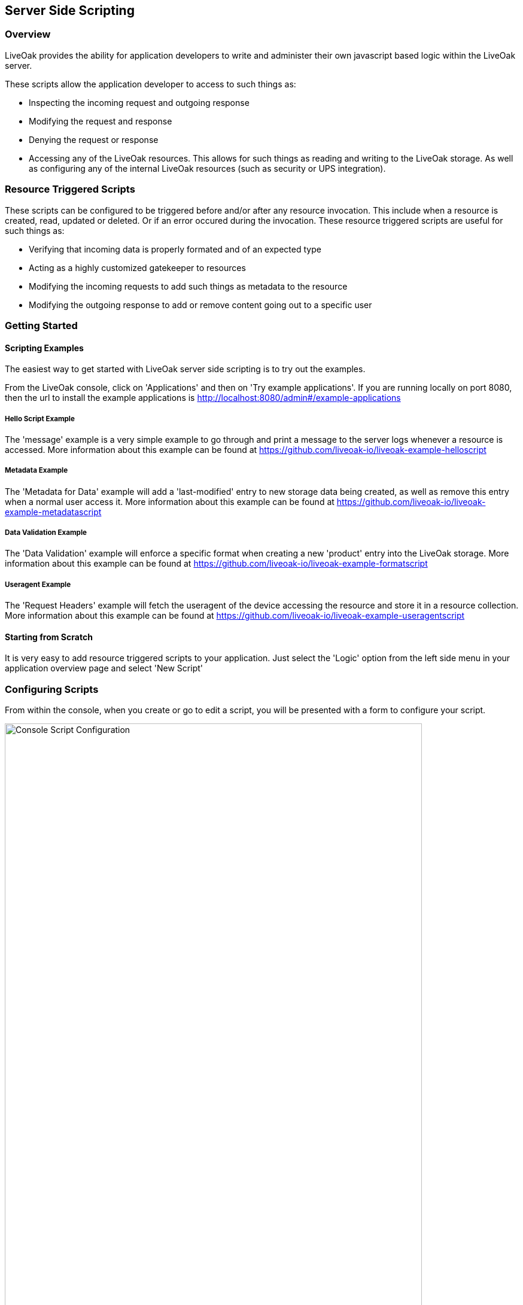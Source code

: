 :awestruct-layout: doc
:awestruct-doc_nav_partial: doc_scripting_nav.html.haml
:linkattrs:

== Server Side Scripting

=== Overview

LiveOak provides the ability for application developers to write and administer their own javascript based logic within the LiveOak server.

These scripts allow the application developer to access to such things as:

* Inspecting the incoming request and outgoing response
* Modifying the request and response
* Denying the request or response
* Accessing any of the LiveOak resources. This allows for such things as reading and writing to the LiveOak storage. As well as configuring any of the internal LiveOak resources (such as security or UPS integration).

=== Resource Triggered Scripts

These scripts can be configured to be triggered before and/or after any resource invocation. This include when a resource is created, read,
updated or deleted. Or if an error occured during the invocation. These resource triggered scripts are useful for such things as:

* Verifying that incoming data is properly formated and of an expected type
* Acting as a highly customized gatekeeper to resources
* Modifying the incoming requests to add such things as metadata to the resource
* Modifying the outgoing response to add or remove content going out to a specific user

=== Getting Started

==== Scripting Examples

The easiest way to get started with LiveOak server side scripting is to try out the examples.

From the LiveOak console, click on 'Applications' and then on 'Try example applications'. If you are running locally on port 8080, then the url to install the example applications is http://localhost:8080/admin#/example-applications

===== Hello Script Example
The 'message' example is a very simple example to go through and print a message to the server logs whenever a resource is accessed.
More information about this example can be found at https://github.com/liveoak-io/liveoak-example-helloscript

===== Metadata Example
The 'Metadata for Data' example will add a 'last-modified' entry to new storage data being created, as well as remove this entry when a normal user access it.
More information about this example can be found at https://github.com/liveoak-io/liveoak-example-metadatascript

===== Data Validation Example
The 'Data Validation' example will enforce a specific format when creating a new 'product' entry into the LiveOak storage.
More information about this example can be found at https://github.com/liveoak-io/liveoak-example-formatscript

===== Useragent Example
The 'Request Headers' example will fetch the useragent of the device accessing the resource and store it in a resource collection.
More information about this example can be found at https://github.com/liveoak-io/liveoak-example-useragentscript

==== Starting from Scratch

It is very easy to add resource triggered scripts to your application. Just select the 'Logic' option from the left side menu in your application overview page and select 'New Script'


[[configuring]]
=== Configuring Scripts

From within the console, when you create or go to edit a script, you will be presented with a form to configure your script.

image::scripting/new_script.png[Console Script Configuration, 90%, align="center"]


The various settings for script configuration are:

Script ID::
The indentifier for this script. This values can only be set on script creation

Resource Path::
The path we should should target our script against. See the <<Resource Paths>> section for more information.

Priority::
Sets the priority for running this script when multiple scripts are configured to be triggered against the same resource path. The higher the priority, the sooner the script will be run.

Enable Script::
If the script should be currently enabled or not

Script Name::
An optional, user friendly name for the script.

Description::
An optional description to be used for the script.

==== Resource Paths
The resource path for your script determines what resources should trigger the script. You can use the resource path to target one particular resource, all the children of a particular resource, all the descendants of a particular resource, or a combination of these options.

You can only specify one resource path per script. You will need to create multiple scripts if you need the same script to be run against multiple targets.

.Example Resource Paths
[align="center",cols="1,^2",options="header",valign="top"]
|===================================
|Resource Path | Resource Target

|/test/storage/dogs/fido | Targets just the 'fido' resource

|/test/storage/dogs/* | Targets any resource in the 'dogs' collection

|/test/storage/dogs* | Targets any resource in the 'dogs' collection as well as any direct access to the 'dogs' resource itself. This is equivalent to having two resource paths which point to '/test/storage/dog' and '/test/storage/dog/*'

|/test/storage/* | Targets all resources in the storage collection. But does not target any descendants of those resources. This means that '/test/storage/dogs' will trigger the script, but '/test/storage/dogs/fido' will not.

|/test/storage/** | Targets all resource in the storage collection and all their descendants. This means that '/test/storage/dogs' will trigger the script, as well as '/test/storage/dogs/fido' and such things as '/test/storage/dogs/fido/owner'

|/test/storage* | This is equivalent to having two resource paths which point to '/test/storage/*' and '/test/storage'

|/test/storage** | This is equivalent to having two resource paths which point to '/test/storage/**' and '/test/storage'

|===================================

==== The Script

What functions your script contains will determine what actions will trigger the script into being run.

For example, if your *Resource Path* is _/test/storage/dogs/fido_ and your script contains a *preUpdate(link:/docs/advanced/_javascript_api/Request.html[request^])* function, then this function will be called whenever an update is about to be performed on the _/test/storage/dogs/fido_ resource.

Similarily, if you also had a *postUpdate(link:/docs/advanced/_javascript_api/Response.html[response^])* function, then this function would be called after the update had occured.

You can have multiple script functions defined in your script, and each will be run based on the appropriate action.

===== Script Functions

.Script Functions
[width="90%", align="center", cols="1,^2", options="header", valign="top"]
|===================================
|Type | Must Contain Function
|pre-create | function preCreate(link:/docs/advanced/_javascript_api/Request.html[request^]) {...}

|post-create | function postCreate(link:/docs/advanced/_javascript_api/Response.html[response^]) {...}

|pre-read | function preRead(link:/docs/advanced/_javascript_api/Request.html[request^]) {...}

|post-read | function postRead(link:/docs/advanced/_javascript_api/Response.html[response^]) {...}

|pre-update | function preUpdate(link:/docs/advanced/_javascript_api/Request.html[request^]) {...}

|post-update | function postUpdate(link:/docs/advanced/_javascript_api/Response.html[response^]) {...}

|pre-delete | function preDelete(link:/docs/advanced/_javascript_api/Request.html[request^]) {...}

|post-delete | function postDelete(link:/docs/advanced/_javascript_api/Response.html[response^]) {...}

|on-error | function onError(link:/docs/advanced/_javascript_api/Response.html[response^]) {...}
|===================================

==== JavaScript API

The API for dealing with javascript object can be found link:/docs/advanced/_javascript_api/index.html[here^]
